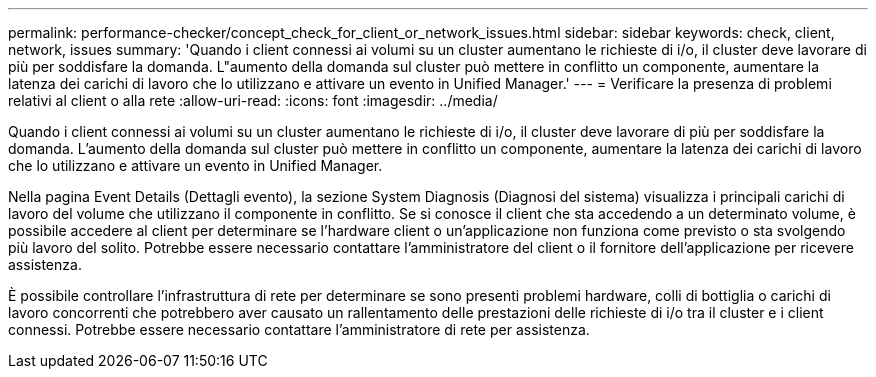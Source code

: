 ---
permalink: performance-checker/concept_check_for_client_or_network_issues.html 
sidebar: sidebar 
keywords: check, client, network, issues 
summary: 'Quando i client connessi ai volumi su un cluster aumentano le richieste di i/o, il cluster deve lavorare di più per soddisfare la domanda. L"aumento della domanda sul cluster può mettere in conflitto un componente, aumentare la latenza dei carichi di lavoro che lo utilizzano e attivare un evento in Unified Manager.' 
---
= Verificare la presenza di problemi relativi al client o alla rete
:allow-uri-read: 
:icons: font
:imagesdir: ../media/


[role="lead"]
Quando i client connessi ai volumi su un cluster aumentano le richieste di i/o, il cluster deve lavorare di più per soddisfare la domanda. L'aumento della domanda sul cluster può mettere in conflitto un componente, aumentare la latenza dei carichi di lavoro che lo utilizzano e attivare un evento in Unified Manager.

Nella pagina Event Details (Dettagli evento), la sezione System Diagnosis (Diagnosi del sistema) visualizza i principali carichi di lavoro del volume che utilizzano il componente in conflitto. Se si conosce il client che sta accedendo a un determinato volume, è possibile accedere al client per determinare se l'hardware client o un'applicazione non funziona come previsto o sta svolgendo più lavoro del solito. Potrebbe essere necessario contattare l'amministratore del client o il fornitore dell'applicazione per ricevere assistenza.

È possibile controllare l'infrastruttura di rete per determinare se sono presenti problemi hardware, colli di bottiglia o carichi di lavoro concorrenti che potrebbero aver causato un rallentamento delle prestazioni delle richieste di i/o tra il cluster e i client connessi. Potrebbe essere necessario contattare l'amministratore di rete per assistenza.
